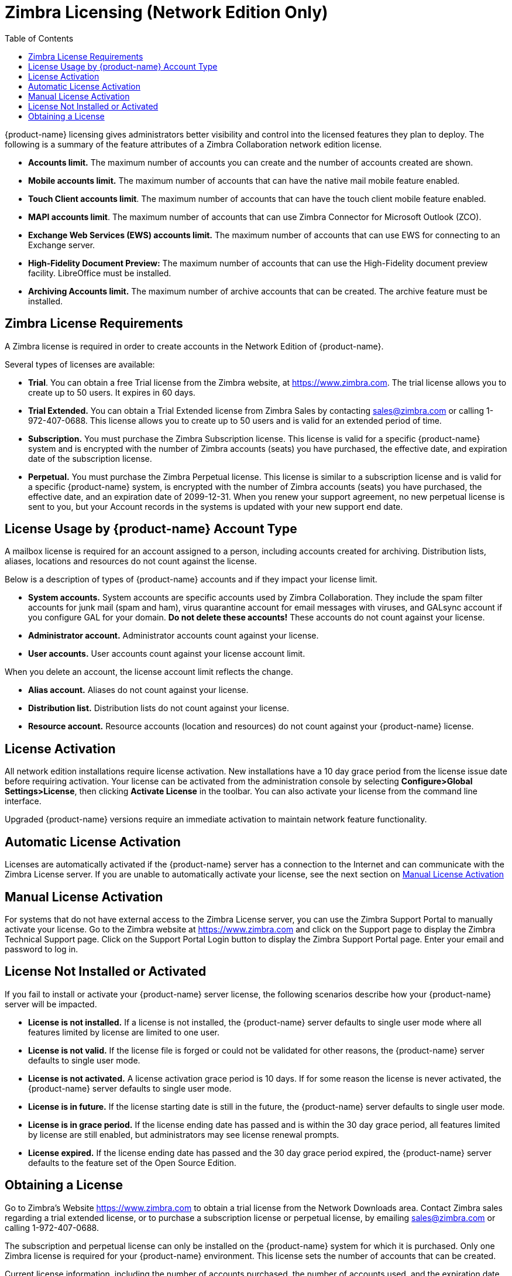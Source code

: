 [[Zimbra_Licenses]]
= Zimbra Licensing (Network Edition Only)
:toc:

{product-name} licensing gives administrators better visibility
and control into the licensed features they plan to deploy. The
following is a summary of the feature attributes of a Zimbra
Collaboration network edition license.

* *Accounts limit.* The maximum number of accounts you can create and
the number of accounts created are shown.
* *Mobile accounts limit.* The maximum number of accounts that can have
the native mail mobile feature enabled.
* **Touch Client accounts limit**. The maximum number of accounts that
can have the touch client mobile feature enabled.
* **MAPI accounts limit**. The maximum number of accounts that can use
Zimbra Connector for Microsoft Outlook (ZCO).
* *Exchange Web Services (EWS) accounts limit.* The maximum number of
accounts that can use EWS for connecting to an Exchange server.
* *High-Fidelity Document Preview:* The maximum number of accounts that
can use the High-Fidelity document preview facility. LibreOffice must be
installed.
* *Archiving Accounts limit.* The maximum number of archive accounts
that can be created. The archive feature must be installed.

[[Zimbra_License_Requirements]]
== Zimbra License Requirements

A Zimbra license is required in order to create accounts in the Network
Edition of {product-name}.

Several types of licenses are available:

* **Trial**.  You can obtain a free Trial license from the Zimbra website,
at https://www.zimbra.com. The trial license allows you to create up to
50 users. It expires in 60 days.
* *Trial Extended.*  You can obtain a Trial Extended license from Zimbra
Sales by contacting sales@zimbra.com or calling 1-972-407-0688. This
license allows you to create up to 50 users and is valid for an extended
period of time.
* *Subscription.*  You must purchase the Zimbra Subscription license. This
license is valid for a specific {product-name} system and is
encrypted with the number of Zimbra accounts (seats) you have purchased,
the effective date, and expiration date of the subscription license.
* *Perpetual.*  You must purchase the Zimbra Perpetual license. This
license is similar to a subscription license and is valid for a specific
{product-name} system, is encrypted with the number of Zimbra
accounts (seats) you have purchased, the effective date, and an
expiration date of 2099-12-31. When you renew your support agreement, no
new perpetual license is sent to you, but your Account records in the
systems is updated with your new support end date.

[[License_Usage_by_Zimbra_Collaboration_Account_Type]]
== License Usage by {product-name} Account Type

A mailbox license is required for an account assigned to a person,
including accounts created for archiving. Distribution lists, aliases,
locations and resources do not count against the license.

Below is a description of types of {product-name} accounts and if they
impact your license limit.

* *System accounts.*  System accounts are specific accounts used by Zimbra
Collaboration. They include the spam filter accounts for junk mail (spam
and ham), virus quarantine account for email messages with viruses, and
GALsync account if you configure GAL for your domain. *Do not delete
these accounts!* These accounts do not count against your license.
* *Administrator account.*  Administrator accounts count against your license.
* *User accounts.*  User accounts count against your license account limit.

When you delete an account, the license account limit reflects the change.

* *Alias account.*  Aliases do not count against your license.
* *Distribution list.*  Distribution lists do not count against your license.
* *Resource account.*  Resource accounts (location and resources) do not
count against your {product-name} license.

[[License_Activation]]
== License Activation

All network edition installations require license activation. New
installations have a 10 day grace period from the license issue date
before requiring activation. Your license can be activated from the
administration console by selecting *Configure>Global Settings>License*,
then clicking *Activate License* in the toolbar. You can also
activate your license from the command line interface.

Upgraded {product-name} versions require an immediate activation
to maintain network feature functionality.

[[Automatic_License_Activation]]
== Automatic License Activation

Licenses are automatically activated if the {product-name} server
has a connection to the Internet and can communicate with the Zimbra
License server. If you are unable to automatically activate your
license, see the next section on
<<Manual_License_Activation,Manual License Activation>>

[[Manual_License_Activation]]
== Manual License Activation

For systems that do not have external access to the Zimbra License
server, you can use the Zimbra Support Portal to manually activate your
license. Go to the Zimbra website at https://www.zimbra.com and click on the
Support page to display the Zimbra Technical Support page. Click on the
Support Portal Login button to display the Zimbra Support Portal page.
Enter your email and password to log in.

[[License_Not_Installed_or_Activated]]
== License Not Installed or Activated

If you fail to install or activate your {product-name} server
license, the following scenarios describe how your {product-name}
server will be impacted.

* *License is not installed.*  If a license is not installed, the
{product-name} server defaults to single user mode where all features
limited by license are limited to one user.
* *License is not valid.*  If the license file is forged or could not be
validated for other reasons, the {product-name} server defaults to
single user mode.
* *License is not activated.*  A license activation grace period is 10
days. If for some reason the license is never activated, the
{product-name} server defaults to single user mode.
* *License is in future.*  If the license starting date is still in the
future, the {product-name} server defaults to single user mode.
* *License is in grace period.*  If the license ending date has passed and
is within the 30 day grace period, all features limited by license are
still enabled, but administrators may see license renewal prompts.
* *License expired.*  If the license ending date has passed and the 30 day
grace period expired, the {product-name} server defaults to the
feature set of the Open Source Edition.

[[Obtaining_a_License]]
== Obtaining a License

Go to Zimbra’s Website https://www.zimbra.com to obtain a trial license
from the Network Downloads area.  Contact Zimbra sales regarding a trial
extended license, or to purchase a subscription license or perpetual
license, by emailing sales@zimbra.com or calling 1-972-407-0688.

The subscription and perpetual license can only be installed on the
{product-name} system for which it is purchased. Only one Zimbra
license is required for your {product-name} environment. This
license sets the number of accounts that can be created.

Current license information, including the number of accounts purchased,
the number of accounts used, and the expiration date, can be viewed from
the administration console's *Configure>Global Settings>License* page.
